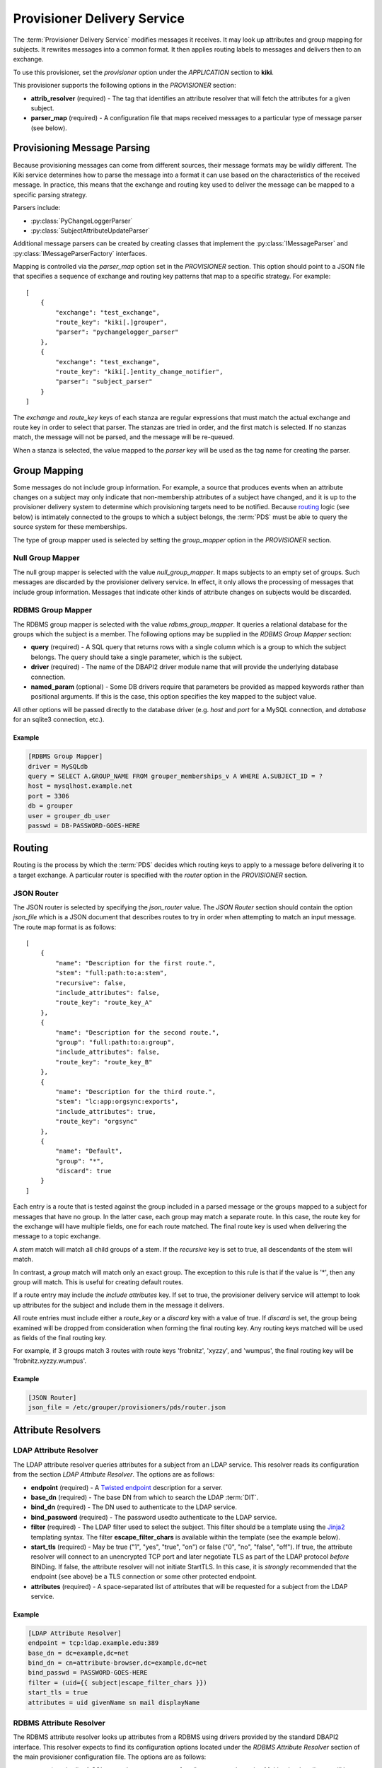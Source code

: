 
============================
Provisioner Delivery Service
============================

The :term:`Provisioner Delivery Service` modifies messages it receives.
It may look up attributes and group mapping for subjects.  It rewrites
messages into a common format.  It then applies routing labels to messages
and delivers then to an exchange. 

To use this provisioner, set the *provisioner* option under the 
*APPLICATION* section to **kiki**.

This provisioner supports the following options in the `PROVISIONER` section:

* **attrib_resolver** (required) - The tag that identifies an attribute
  resolver that will fetch the attributes for a given subject.
* **parser_map** (required) - A configuration file that maps received
  messages to a particular type of message parser (see below).

----------------------------
Provisioning Message Parsing
----------------------------

Because provisioning messages can come from different sources, their message
formats may be wildly different.  The Kiki service determines how to parse
the message into a format it can use based on the characteristics of the
received message.  In practice, this means that the exchange and routing key
used to deliver the message can be mapped to a specific parsing strategy.

Parsers include:

* :py:class:`PyChangeLoggerParser`
* :py:class:`SubjectAttributeUpdateParser`

Additional message parsers can be created by creating classes that
implement the :py:class:`IMessageParser` and :py:class:`IMessageParserFactory`
interfaces.

Mapping is controlled via the *parser_map* option set in the 
*PROVISIONER* section.  This option should point to a JSON file that
specifies a sequence of exchange and routing key patterns that map to
a specific strategy.  For example::

    [
        {
            "exchange": "test_exchange",
            "route_key": "kiki[.]grouper",
            "parser": "pychangelogger_parser"
        },
        {
            "exchange": "test_exchange",
            "route_key": "kiki[.]entity_change_notifier",
            "parser": "subject_parser"
        }
    ]

The `exchange` and `route_key` keys of each stanza are regular expressions
that must match the actual exchange and route key in order to select that
parser.  The stanzas are tried in order, and the first match is selected.
If no stanzas match, the message will not be parsed, and the message will
be re-queued.

When a stanza is selected, the value mapped to the `parser` key will be used
as the tag name for creating the parser.

-------------
Group Mapping
-------------

Some messages do not include group information.  For example, a source that
produces events when an attribute changes on a subject may only indicate that
non-membership attributes of a subject have changed, and it is up to the 
provisioner delivery system to determine which provisioning targets need to be
notified.  Because routing_ logic (see below) is intimately connected to the
groups to which a subject belongs, the :term:`PDS` must be able to query the
source system for these memberships.  

The type of group mapper used is selected by setting the *group_mapper*
option in the *PROVISIONER* section.

;;;;;;;;;;;;;;;;;
Null Group Mapper
;;;;;;;;;;;;;;;;;

The null group mapper is selected with the value `null_group_mapper`.  It maps
subjects to an empty set of groups.  Such messages are discarded by the
provisioner delivery service.  In effect, it only allows the processing of
messages that include group information.  Messages that indicate other kinds of
attribute changes on subjects would be discarded.

;;;;;;;;;;;;;;;;;;
RDBMS Group Mapper
;;;;;;;;;;;;;;;;;;

The RDBMS group mapper is selected with the value `rdbms_group_mapper`.  It
queries a relational database for the groups which the subject is a member.
The following options may be supplied in the `RDBMS Group Mapper` section:

* **query** (required) - A SQL query that returns rows with a single
  column which is a group to which the subject belongs.
  The query should take a single parameter, which is the subject.
* **driver** (required) - The name of the DBAPI2 driver module name that
  will provide the underlying database connection.
* **named_param** (optional) - Some DB drivers require that parameters be
  provided as mapped keywords rather than positional arguments.  If this is
  the case, this option specifies the key mapped to the subject value.

All other options will be passed directly to the database driver (e.g. `host`
and `port` for a MySQL connection, and `database` for an sqlite3 connection,
etc.).

"""""""
Example
"""""""

.. code-block:: ini

    [RDBMS Group Mapper]
    driver = MySQLdb
    query = SELECT A.GROUP_NAME FROM grouper_memberships_v A WHERE A.SUBJECT_ID = ?
    host = mysqlhost.example.net
    port = 3306
    db = grouper
    user = grouper_db_user
    passwd = DB-PASSWORD-GOES-HERE


-------
Routing
-------

Routing is the process by which the :term:`PDS` decides which routing keys to
apply to a message before delivering it to a target exchange.  A particular
router is specified with the *router* option in the `PROVISIONER` section.

;;;;;;;;;;;
JSON Router
;;;;;;;;;;;

The JSON router is selected by specifying the `json_router` value.
The `JSON Router` section should contain the option *json_file*
which is a JSON document that describes routes to try in order when 
attempting to match an input message.  The route map format is as
follows::

        [
            {
                "name": "Description for the first route.",
                "stem": "full:path:to:a:stem",
                "recursive": false,
                "include_attributes": false,
                "route_key": "route_key_A"
            },
            {
                "name": "Description for the second route.",
                "group": "full:path:to:a:group",
                "include_attributes": false,
                "route_key": "route_key_B"
            },
            {
                "name": "Description for the third route.",
                "stem": "lc:app:orgsync:exports",
                "include_attributes": true,
                "route_key": "orgsync"
            },
            {
                "name": "Default",
                "group": "*",
                "discard": true
            }
        ]

Each entry is a route that is tested against the group included in a parsed
message or the groups mapped to a subject for messages that have no group.
In the latter case, each group may match a separate route.  In this case, the
route key for the exchange will have multiple fields, one for each route
matched.  The final route key is used when delivering the message to a topic
exchange.

A `stem` match will match all child groups of a stem.  If the `recursive` key
is set to true, all descendants of the stem will match.

In contrast, a `group` match will match only an exact group.  The exception to
this rule is that if the value is '*', then any group will match.  This is
useful for creating default routes.

If a route entry may include the `include attributes` key.  If set to true, the
provisioner delivery service will attempt to look up attributes for the 
subject and include them in the message it delivers.

All route entries must include either a `route_key` or a `discard` key with a
value of true.  If `discard` is set, the group being examined will be dropped
from consideration when forming the final routing key.  Any routing keys
matched will be used as fields of the final routing key.

For example, if 3 groups match 3 routes with route keys 'frobnitz', 'xyzzy',
and 'wumpus', the final routing key will be 'frobnitz.xyzzy.wumpus'.

"""""""
Example
"""""""

.. code-block:: ini

    [JSON Router]
    json_file = /etc/grouper/provisioners/pds/router.json

-------------------
Attribute Resolvers
-------------------

;;;;;;;;;;;;;;;;;;;;;;;
LDAP Attribute Resolver
;;;;;;;;;;;;;;;;;;;;;;;

The LDAP attribute resolver queries attributes for a subject from an LDAP
service.  This resolver reads its configuration from the section
`LDAP Attribute Resolver`.  The options are as follows:

* **endpoint** (required) - A `Twisted endpoint`_ description for a server.
* **base_dn** (required) - The base DN from which to search the LDAP :term:`DIT`.
* **bind_dn** (required) - The DN used to authenticate to the LDAP service.
* **bind_password** (required) - The password usedto authenticate to the LDAP
  service.
* **filter** (required) - The LDAP filter used to select the subject.  This
  filter should be a template using the 
  `Jinja2 <http://jinja.pocoo.org/docs/2.10/>`_ templating syntax.  The filter
  **escape_filter_chars** is available within the template (see the example
  below).
* **start_tls** (required) - May be true ("1", "yes", "true", "on") or false 
  ("0", "no", "false", "off").  If true, the attribute resolver will connect
  to an unencrypted TCP port and later negotiate TLS as part of the LDAP
  protocol *before* BINDing.  If false, the attribute resolver will not
  initiate StartTLS.  In this case, it is *strongly* recommended that the 
  endpoint (see above) be a TLS connection or some other protected endpoint.
* **attributes** (required) - A space-separated list of attributes that will
  be requested for a subject from the LDAP service.

"""""""
Example
"""""""

.. code-block:: ini

    [LDAP Attribute Resolver]
    endpoint = tcp:ldap.example.edu:389
    base_dn = dc=example,dc=net
    bind_dn = cn=attribute-browser,dc=example,dc=net
    bind_passwd = PASSWORD-GOES-HERE
    filter = (uid={{ subject|escape_filter_chars }})
    start_tls = true
    attributes = uid givenName sn mail displayName

;;;;;;;;;;;;;;;;;;;;;;;;
RDBMS Attribute Resolver
;;;;;;;;;;;;;;;;;;;;;;;;

The RDBMS attribute resolver looks up attributes from a RDBMS using drivers
provided by the standard DBAPI2 interface.  This resolver expects to find
its configuration options located under the `RDBMS Attribute Resolver` section
of the main provisioner configuration file.  The options are as follows:

* **query** (required) - A SQL query that returns rows of attribute
  name-value pairs.  Multi-valued attributes will have a row for each value.
  The query should take a single parameter, which is the subject.
* **driver** (required) - The name of the DBAPI2 driver module name that
  will provide the underlying database connection.
* **named_param** (optional) - Some DB drivers require that parameters be
  provided as mapped keywords rather than positional arguments.  If this is
  the case, this option specifies the key mapped to the subject value.

All other options will be passed directly to the database driver (e.g. `host`
and `port` for a MySQL connection, and `database` for an sqlite3 connection,
etc.).

----------------
Message Delivery
----------------

;;;;;;;;;;;;;;;;;;;;;;
AMQP Exchange Delivery
;;;;;;;;;;;;;;;;;;;;;;

Messages delivered to target provisioners are JSON documents that contain 
`subject` and `action` keys, and optionally `group` and `attributes` keys.
The Routing_ configuration should take care to make sure that messages 
that describe attribute changes to subjects are delivered to provisioning targets
that have the capability to update remote accounts.

Likewise, messages from sources that describe membership changes
should be routed to membership provisioning targets.

A `group` key will appear in a delivered message only if the parsed input
includes a group.  An `attributes` key will only appear in an output message
if the matched route indicates that attributes are required.

The :term:`PDS` requires a section used to describe how messages will be
delivered to an AMQP exchange.  The section is called *AMQP_TARGET*, and it
may have the following options:

* **endpoint** (required) - A `Twisted endpoint`_ description for the AMQP service.
* **exchange** (required) - The name of the exchange to which a message will be delivered.
* **vhost** (required) - The virtual host (logical grouping of resources).
* **user** (required) - The AMQP user used to authenticate.
* **passwd** (required) - The AMQP password used to authenticate.

"""""""
Example
"""""""

.. code-block:: ini

    [AMQP_TARGET]
    endpoint = tls:host=broker.example.edu:port=5671:trustRoots=/etc/grouper/tls/ca:endpoint=tcp\:localhost\:5671
    exchange = provisioner_exchange
    vhost = /
    user = amqp_user
    passwd = AMQP-PASSWORD


.. _Twisted endpoint: https://twistedmatrix.com/documents/current/core/howto/endpoints.html#servers

